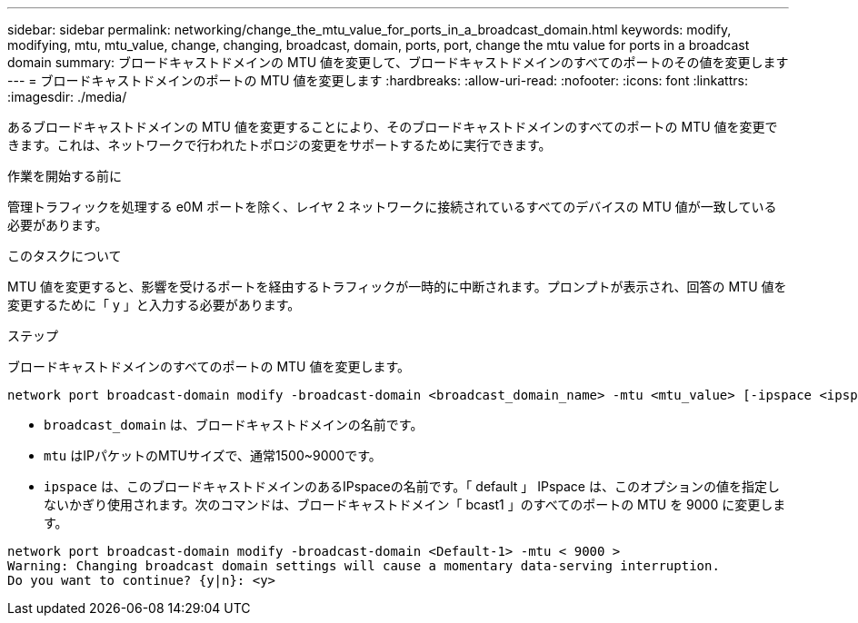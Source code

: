 ---
sidebar: sidebar 
permalink: networking/change_the_mtu_value_for_ports_in_a_broadcast_domain.html 
keywords: modify, modifying, mtu, mtu_value, change, changing, broadcast, domain, ports, port, change the mtu value for ports in a broadcast domain 
summary: ブロードキャストドメインの MTU 値を変更して、ブロードキャストドメインのすべてのポートのその値を変更します 
---
= ブロードキャストドメインのポートの MTU 値を変更します
:hardbreaks:
:allow-uri-read: 
:nofooter: 
:icons: font
:linkattrs: 
:imagesdir: ./media/


[role="lead"]
あるブロードキャストドメインの MTU 値を変更することにより、そのブロードキャストドメインのすべてのポートの MTU 値を変更できます。これは、ネットワークで行われたトポロジの変更をサポートするために実行できます。

.作業を開始する前に
管理トラフィックを処理する e0M ポートを除く、レイヤ 2 ネットワークに接続されているすべてのデバイスの MTU 値が一致している必要があります。

.このタスクについて
MTU 値を変更すると、影響を受けるポートを経由するトラフィックが一時的に中断されます。プロンプトが表示され、回答の MTU 値を変更するために「 y 」と入力する必要があります。

.ステップ
ブロードキャストドメインのすべてのポートの MTU 値を変更します。

....
network port broadcast-domain modify -broadcast-domain <broadcast_domain_name> -mtu <mtu_value> [-ipspace <ipspace_name>]
....
* `broadcast_domain` は、ブロードキャストドメインの名前です。
* `mtu` はIPパケットのMTUサイズで、通常1500~9000です。
* `ipspace` は、このブロードキャストドメインのあるIPspaceの名前です。「 default 」 IPspace は、このオプションの値を指定しないかぎり使用されます。次のコマンドは、ブロードキャストドメイン「 bcast1 」のすべてのポートの MTU を 9000 に変更します。


....
network port broadcast-domain modify -broadcast-domain <Default-1> -mtu < 9000 >
Warning: Changing broadcast domain settings will cause a momentary data-serving interruption.
Do you want to continue? {y|n}: <y>
....